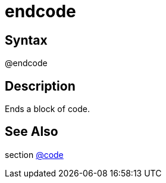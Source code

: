 = endcode

== Syntax
@endcode

== Description
Ends a block of code.

== See Also
section xref:commands/code.adoc[@code]